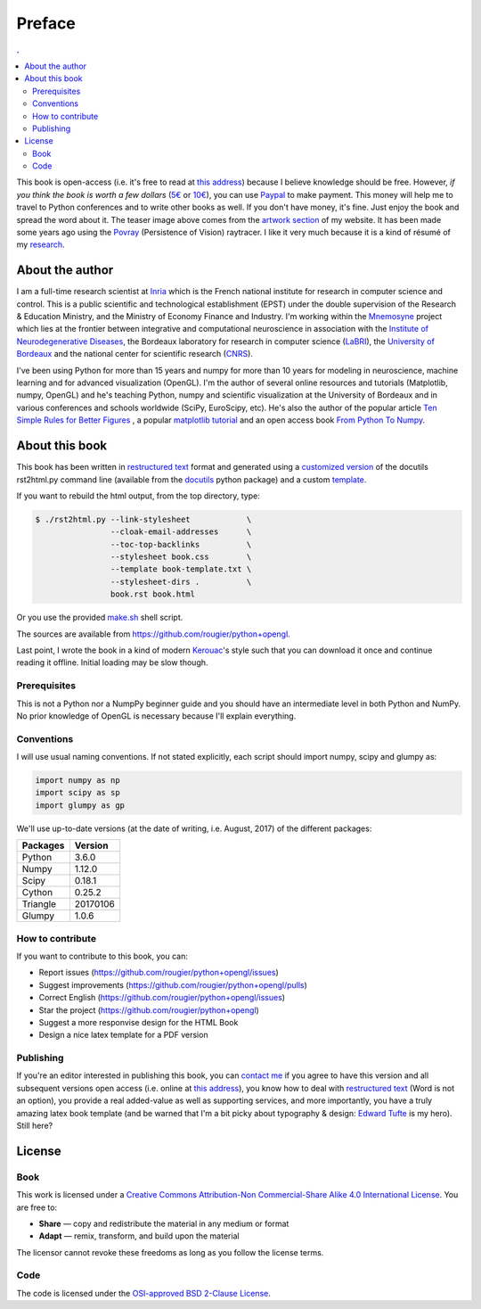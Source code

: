 Preface
===============================================================================

.. contents:: .
   :local:
   :depth: 2
   :class: toc chapter-01


This book is open-access (i.e. it's free to read at `this address
<http://www.labri.fr/perso/nrougier/python+opengl>`_) because I believe
knowledge should be free. However, *if you think the book is worth a few
dollars* (`5€ <https://www.paypal.me/NicolasPRougier/5>`_ or `10€
<https://www.paypal.me/NicolasPRougier/10>`_), you can use `Paypal
<https://www.paypal.me/NicolasPRougier/>`_ to make payment. This money will
help me to travel to Python conferences and to write other books as well.  If
you don't have money, it's fine. Just enjoy the book and spread the
word about it. The teaser image above comes from the `artwork section
<http://www.labri.fr/perso/nrougier/artwork/index.html>`_ of my website. It has
been made some years ago using the `Povray <http://www.povray.org>`_
(Persistence of Vision) raytracer. I like it very much because it is a kind of
résumé of my `research
<http://www.labri.fr/perso/nrougier/research/index.html>`_.
           

About the author
-------------------------------------------------------------------------------

I am a full-time research scientist at Inria_ which is the French national
institute for research in computer science and control. This is a public
scientific and technological establishment (EPST) under the double supervision
of the Research & Education Ministry, and the Ministry of Economy Finance and
Industry. I'm working within the Mnemosyne_ project which lies at the frontier
between integrative and computational neuroscience in association with the
`Institute of Neurodegenerative Diseases`_, the Bordeaux laboratory for
research in computer science (LaBRI_), the `University of Bordeaux`_ and the
national center for scientific research (CNRS_).

I've been using Python for more than 15 years and numpy for more than 10 years
for modeling in neuroscience, machine learning and for advanced visualization
(OpenGL). I'm the author of several online resources and tutorials (Matplotlib,
numpy, OpenGL) and he's teaching Python, numpy and scientific visualization at
the University of Bordeaux and in various conferences and schools worldwide
(SciPy, EuroScipy, etc). He's also the author of the popular article `Ten
Simple Rules for Better Figures`_ , a popular `matplotlib tutorial`_ and an
open access book `From Python To Numpy`_.



About this book
-------------------------------------------------------------------------------

This book has been written in |ReST|_ format and generated using a `customized
version <rst2html.py>`_ of the docutils rst2html.py command line (available from
the docutils_ python package) and a custom `template <book-template.txt>`_.

If you want to rebuild the html output, from the top directory, type:

.. code-block::

   $ ./rst2html.py --link-stylesheet            \
                   --cloak-email-addresses      \
                   --toc-top-backlinks          \
                   --stylesheet book.css        \
                   --template book-template.txt \
                   --stylesheet-dirs .          \
                   book.rst book.html

Or you use the provided `make.sh <make.sh>`_ shell script.
                   
The sources are available from https://github.com/rougier/python+opengl.

Last point, I wrote the book in a kind of modern `Kerouac
<https://en.wikipedia.org/wiki/Jack_Kerouac>`_'s style such that you can
download it once and continue reading it offline. Initial loading may be
slow though.


.. |ReST| replace:: restructured text
.. _ReST: http://docutils.sourceforge.net/rst.html
.. _docutils: http://docutils.sourceforge.net/

Prerequisites
+++++++++++++

This is not a Python nor a NumpPy beginner guide and you should have an
intermediate level in both Python and NumPy. No prior knowledge of OpenGL is
necessary because I'll explain everything.

Conventions
+++++++++++

I will use usual naming conventions. If not stated explicitly, each script
should import numpy, scipy and glumpy as:

.. code-block:: python
   
   import numpy as np
   import scipy as sp
   import glumpy as gp


We'll use up-to-date versions (at the date of writing, i.e. August, 2017) of the
different packages:

=========== =========
Packages    Version
=========== =========
Python      3.6.0
----------- ---------
Numpy       1.12.0
----------- ---------
Scipy       0.18.1
----------- ---------
Cython      0.25.2
----------- ---------
Triangle    20170106
----------- ---------
Glumpy      1.0.6
=========== =========

How to contribute
+++++++++++++++++

If you want to contribute to this book, you can:

* Report issues (https://github.com/rougier/python+opengl/issues)
* Suggest improvements (https://github.com/rougier/python+opengl/pulls)
* Correct English (https://github.com/rougier/python+opengl/issues)
* Star the project (https://github.com/rougier/python+opengl)
* Suggest a more responvise design for the HTML Book
* Design a nice latex template for a PDF version

Publishing
++++++++++

If you're an editor interested in publishing this book, you can `contact me
<mailto:Nicolas.Rougier@inria.fr>`_ if you agree to have this version and all
subsequent versions open access (i.e. online at `this address
<http://www.labri.fr/perso/nrougier/python+opengl>`_), you know how to deal
with `restructured text <http://docutils.sourceforge.net/rst.html>`_ (Word is
not an option), you provide a real added-value as well as supporting services,
and more importantly, you have a truly amazing latex book template (and be
warned that I'm a bit picky about typography & design: `Edward Tufte
<https://www.edwardtufte.com/tufte/>`_ is my hero). Still here?


License
-------------------------------------------------------------------------------

Book
++++

This work is licensed under a `Creative Commons Attribution-Non Commercial-Share
Alike 4.0 International License <https://creativecommons.org/licenses/by-nc-sa/4.0/>`_. You are free to:

* **Share** — copy and redistribute the material in any medium or format
* **Adapt** — remix, transform, and build upon the material

The licensor cannot revoke these freedoms as long as you follow the license terms.

Code
++++

The code is licensed under the `OSI-approved BSD 2-Clause License
<LICENSE-code.txt>`_.


.. --- Links ------------------------------------------------------------------
.. _Nicolas P. Rougier:
         http://www.labri.fr/perso/nrougier/
.. _Inria:
         http://www.inria.fr/en
.. _Mnemosyne:
         http://www.inria.fr/en/teams/mnemosyne
.. _LaBRI:
         https://www.labri.fr/
.. _CNRS:
         http://www.cnrs.fr/index.php
.. _University of Bordeaux:
         http://www.u-bordeaux.com/
.. _Institute of Neurodegenerative Diseases:
         http://www.imn-bordeaux.org/en/
.. _Ten Simple Rules for Better Figures:
         http://dx.doi.org/10.1371/journal.pcbi.1003833
.. _matplotlib tutorial:
         http://www.labri.fr/perso/nrougier/teaching/matplotlib/matplotlib.html
.. _From Python To Numpy:
         http://www.labri.fr/perso/nrougier/from-python-to-numpy/
.. ----------------------------------------------------------------------------
